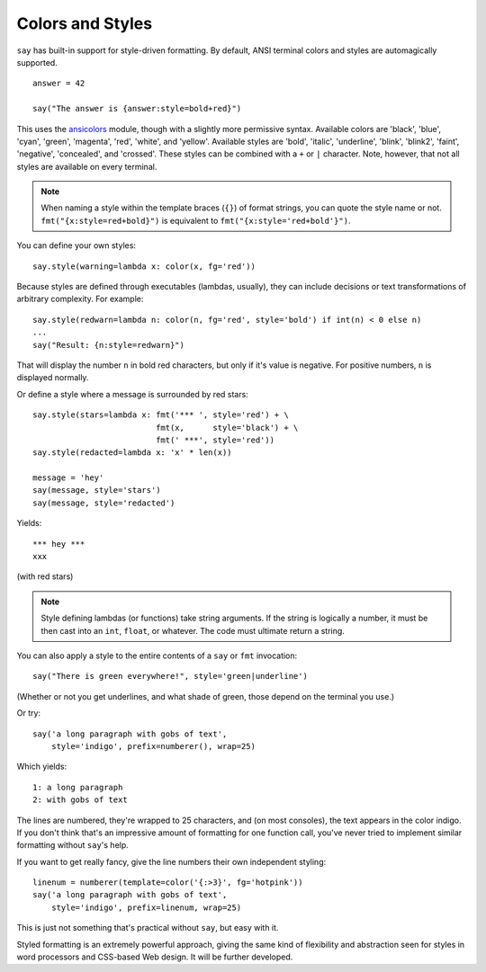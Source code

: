 Colors and Styles
=================

``say`` has built-in support for style-driven formatting. By default,
ANSI terminal colors and styles are automagically supported.

::

    answer = 42

    say("The answer is {answer:style=bold+red}")

This uses the `ansicolors <https://pypi.org/project/ansicolors>`_
module, though with a slightly more permissive syntax. Available colors are
'black', 'blue', 'cyan', 'green', 'magenta', 'red', 'white', and 'yellow'.
Available styles are 'bold', 'italic', 'underline', 'blink', 'blink2',
'faint', 'negative', 'concealed', and 'crossed'. These styles can be
combined with a ``+`` or ``|`` character. Note, however, that not all styles
are available on every terminal.

.. note:: When naming a style within the template braces (``{}``) of format strings, you can quote the style name or not. ``fmt("{x:style=red+bold}")`` is equivalent to ``fmt("{x:style='red+bold'}")``.

You can define your own styles::

    say.style(warning=lambda x: color(x, fg='red'))

Because styles are defined through executables (lambdas, usually), they can
include decisions or text transformations of arbitrary complexity.
For example::

    say.style(redwarn=lambda n: color(n, fg='red', style='bold') if int(n) < 0 else n)
    ...
    say("Result: {n:style=redwarn}")

That will display the number ``n`` in bold red characters, but only if it's value is
negative. For positive numbers, ``n`` is displayed normally.

Or define a style where a message is surrounded by red stars::

    say.style(stars=lambda x: fmt('*** ', style='red') + \
                              fmt(x,      style='black') + \
                              fmt(' ***', style='red'))
    say.style(redacted=lambda x: 'x' * len(x))

    message = 'hey'
    say(message, style='stars')
    say(message, style='redacted')

Yields::

    *** hey ***
    xxx

(with red stars)

.. note:: Style defining lambdas (or functions) take string arguments. If the string is logically a number, it must be then cast into an ``int``, ``float``, or whatever. The code must ultimate return a string.

You can also apply a style to the entire contents of a ``say`` or ``fmt`` invocation::

    say("There is green everywhere!", style='green|underline')

(Whether or not you get underlines, and what shade of green, those depend on the terminal
you use.)

Or try::

    say('a long paragraph with gobs of text',
        style='indigo', prefix=numberer(), wrap=25)

Which yields::

    1: a long paragraph
    2: with gobs of text

The lines are numbered, they're wrapped to 25 characters, and (on most
consoles), the text appears in the color indigo. If you don't think that's an
impressive amount of formatting for one function call, you've never tried to
implement similar formatting without ``say``'s help.

If you want to get really fancy, give the line numbers their own independent
styling::

    linenum = numberer(template=color('{:>3}', fg='hotpink'))
    say('a long paragraph with gobs of text',
        style='indigo', prefix=linenum, wrap=25)

This is just not something that's practical without ``say``, but easy with it.

Styled formatting is an extremely powerful approach, giving the
same kind of flexibility and abstraction seen for styles in word processors and
CSS-based Web design. It will be further developed.
